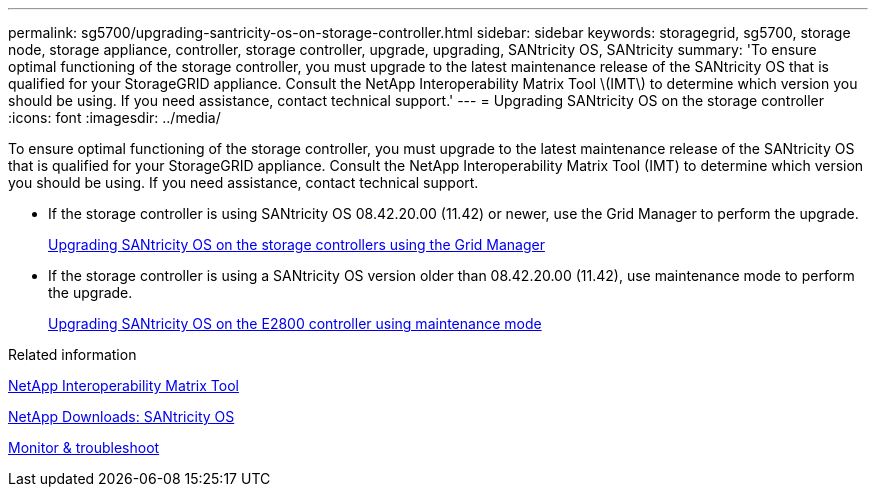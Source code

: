 ---
permalink: sg5700/upgrading-santricity-os-on-storage-controller.html
sidebar: sidebar
keywords: storagegrid, sg5700, storage node, storage appliance, controller, storage controller, upgrade, upgrading, SANtricity OS, SANtricity
summary: 'To ensure optimal functioning of the storage controller, you must upgrade to the latest maintenance release of the SANtricity OS that is qualified for your StorageGRID appliance. Consult the NetApp Interoperability Matrix Tool \(IMT\) to determine which version you should be using. If you need assistance, contact technical support.'
---
= Upgrading SANtricity OS on the storage controller
:icons: font
:imagesdir: ../media/

[.lead]
To ensure optimal functioning of the storage controller, you must upgrade to the latest maintenance release of the SANtricity OS that is qualified for your StorageGRID appliance. Consult the NetApp Interoperability Matrix Tool (IMT) to determine which version you should be using. If you need assistance, contact technical support.

* If the storage controller is using SANtricity OS 08.42.20.00 (11.42) or newer, use the Grid Manager to perform the upgrade.
+
xref:upgrading-santricity-os-on-storage-controllers-using-grid-manager-sg5700.adoc[Upgrading SANtricity OS on the storage controllers using the Grid Manager]

* If the storage controller is using a SANtricity OS version older than 08.42.20.00 (11.42), use maintenance mode to perform the upgrade.
+
xref:upgrading-santricity-os-on-e2800-controller-using-maintenance-mode.adoc[Upgrading SANtricity OS on the E2800 controller using maintenance mode]

.Related information

https://mysupport.netapp.com/matrix[NetApp Interoperability Matrix Tool^]

https://mysupport.netapp.com/site/products/all/details/eseries-santricityos/downloads-tab[NetApp Downloads: SANtricity OS^]

xref:../monitor/index.adoc[Monitor & troubleshoot]
